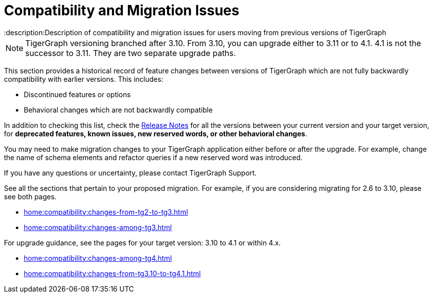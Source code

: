 = Compatibility and Migration Issues
:description:Description of compatibility and migration issues for users moving from previous versions of TigerGraph

[NOTE]
====
TigerGraph versioning branched after 3.10. From 3.10, you can upgrade either to 3.11 or to 4.1.
4.1 is not the successor to 3.11. They are two separate upgrade paths.
====

This section provides a historical record of feature changes between versions of TigerGraph which are not fully backwardly compatibility with earlier versions.
This includes:

* Discontinued features or options
* Behavioral changes which are not backwardly compatible

In addition to checking this list, check the xref:{page-component-version}@release-notes:index.adoc[Release Notes] for all the versions between your current version and your target version, for *deprecated features, known issues, new reserved words, or other behavioral changes*.

You may need to make migration changes to your TigerGraph application either before or after the upgrade.
For example, change the name of schema elements and refactor queries if a new reserved word was introduced.

If you have any questions or uncertainty, please contact TigerGraph Support.

See all the sections that pertain to your proposed migration.
For example, if you are considering migrating for 2.6 to 3.10, please see both pages.

* xref:home:compatibility:changes-from-tg2-to-tg3.adoc[]
* xref:home:compatibility:changes-among-tg3.adoc[]

For upgrade guidance, see the pages for your target version: 3.10 to 4.1 or within 4.x.  

* xref:home:compatibility:changes-among-tg4.adoc[]
* xref:home:compatibility:changes-from-tg3.10-to-tg4.1.adoc[]

